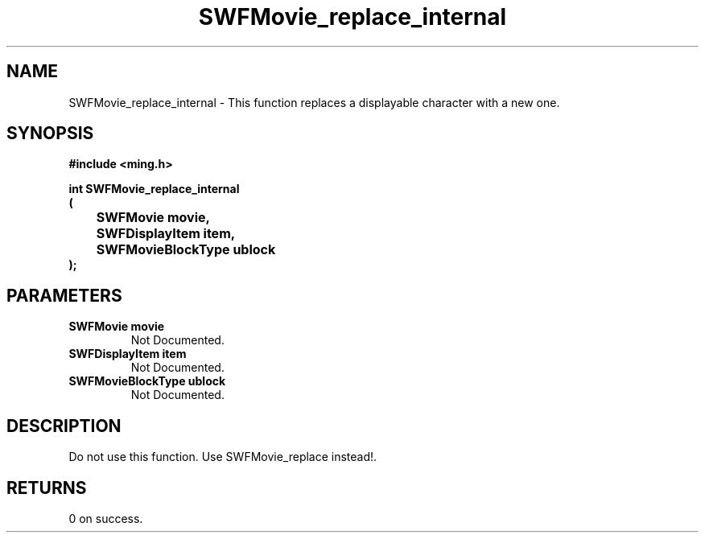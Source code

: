.\" WARNING! THIS FILE WAS GENERATED AUTOMATICALLY BY c2man!
.\" DO NOT EDIT! CHANGES MADE TO THIS FILE WILL BE LOST!
.TH "SWFMovie_replace_internal" 3 "1 October 2008" "c2man movie.c"
.SH "NAME"
SWFMovie_replace_internal \- This function replaces a displayable character with a new one.
.SH "SYNOPSIS"
.ft B
#include <ming.h>
.br
.sp
int SWFMovie_replace_internal
.br
(
.br
	SWFMovie movie,
.br
	SWFDisplayItem item,
.br
	SWFMovieBlockType ublock
.br
);
.ft R
.SH "PARAMETERS"
.TP
.B "SWFMovie movie"
Not Documented.
.TP
.B "SWFDisplayItem item"
Not Documented.
.TP
.B "SWFMovieBlockType ublock"
Not Documented.
.SH "DESCRIPTION"
Do not use this function. Use SWFMovie_replace instead!.
.SH "RETURNS"
0 on success.
